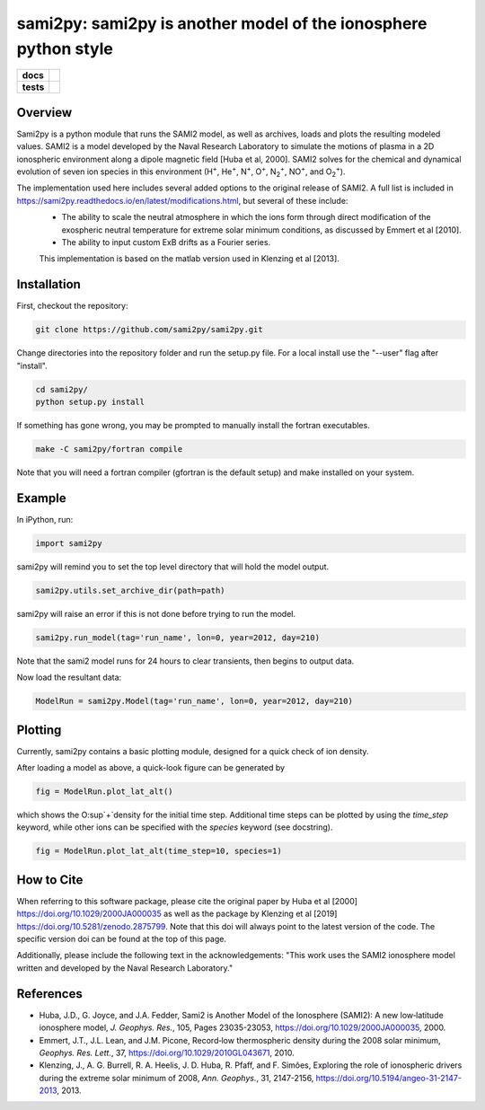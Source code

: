 sami2py: sami2py is another model of the ionosphere python style
================================================================

.. list-table::
    :stub-columns: 1

    * - docs
      - | |docs| |doi|
    * - tests
      - | |travis| |appveyor|
        | |coveralls| |codecov|
        | |codeclimate| 

.. |docs| image:: https://readthedocs.org/projects/sami2py/badge/?version=latest
    :target: http://sami2py.readthedocs.io/en/latest/?badge=latest
    :alt: Documentation Status

.. |travis| image:: https://travis-ci.com/sami2py/sami2py.svg?branch=master
    :target: https://travis-ci.com/sami2py/sami2py
    :alt: Documentation Status

.. |appveyor| image:: https://ci.appveyor.com/api/projects/status/j36b7x15e2nu1884?svg=true
    :target: https://ci.appveyor.com/project/jklenzing/sami2py
    :alt: Documentation Status

.. |coveralls| image:: https://coveralls.io/repos/github/sami2py/sami2py/badge.svg?branch=master
    :target: https://coveralls.io/github/sami2py/sami2py?branch=master
    :alt: Coverage Status

.. |codecov| image:: https://codecov.io/gh/sami2py/sami2py/branch/master/graph/badge.svg
    :target: https://codecov.io/gh/sami2py/sami2py
    :alt: Coverage Status

.. |codeclimate| image:: https://api.codeclimate.com/v1/badges/306cb2d5c709707f7b64/maintainability
   :target: https://codeclimate.com/github/sami2py/sami2py
   :alt: CodeClimate Quality Status

.. |doi| image:: https://zenodo.org/badge/167871330.svg
  :target: https://zenodo.org/badge/latestdoi/167871330


Overview
--------

Sami2py is a python module that runs the SAMI2 model, as well as archives, loads and plots the resulting modeled values. SAMI2 is a model developed by the Naval Research Laboratory to simulate the motions of plasma in a 2D ionospheric environment along a dipole magnetic field [Huba et al, 2000].  SAMI2 solves for the chemical and dynamical evolution of seven ion species in this environment (H\ :sup:`+`\, He\ :sup:`+`\, N\ :sup:`+`\, O\ :sup:`+`\, N\ :sub:`2`\ :sup:`+`\, NO\ :sup:`+`\, and O\ :sub:`2`\ :sup:`+`\).

The implementation used here includes several added options to the original release of SAMI2.  A full list is included in https://sami2py.readthedocs.io/en/latest/modifications.html, but several of these include:
 - The ability to scale the neutral atmosphere in which the ions form through direct modification of the exospheric neutral temperature for extreme solar minimum conditions, as discussed by Emmert et al [2010].
 - The ability to input custom ExB drifts as a Fourier series.

 This implementation is based on the matlab version used in Klenzing et al [2013].


Installation
------------

First, checkout the repository:

.. code-block:: console

  git clone https://github.com/sami2py/sami2py.git

Change directories into the repository folder and run the setup.py file.  For
a local install use the "--user" flag after "install".

.. code-block:: console

  cd sami2py/
  python setup.py install

If something has gone wrong, you may be prompted to manually install the fortran executables.

.. code-block:: console

  make -C sami2py/fortran compile

Note that you will need a fortran compiler (gfortran is the default setup) and make installed on your system.


Example
-------

In iPython, run:

.. code-block:: python

  import sami2py

sami2py will remind you to set the top level directory that will hold the model output.

.. code-block:: python

  sami2py.utils.set_archive_dir(path=path)

sami2py will raise an error if this is not done before trying to run the model.

.. code-block:: python

  sami2py.run_model(tag='run_name', lon=0, year=2012, day=210)

Note that the sami2 model runs for 24 hours to clear transients, then begins to output data.

Now load the resultant data:

.. code-block:: python

  ModelRun = sami2py.Model(tag='run_name', lon=0, year=2012, day=210)

Plotting
--------

Currently, sami2py contains a basic plotting module, designed for a quick check of ion density.

After loading a model as above, a quick-look figure can be generated by

.. code-block:: python

  fig = ModelRun.plot_lat_alt()

which shows the O\ :sup`+`\ density for the initial time step.  Additional time steps can be plotted by using the *time_step* keyword, while other ions can be specified with the *species* keyword (see docstring).

.. code-block:: python

  fig = ModelRun.plot_lat_alt(time_step=10, species=1)

How to Cite
-----------
When referring to this software package, please cite the original paper by Huba et al [2000] https://doi.org/10.1029/2000JA000035 as well as the package by Klenzing et al [2019] https://doi.org/10.5281/zenodo.2875799. Note that this doi will always point to the latest version of the code.  The specific version doi can be found at the top of this page.

Additionally, please include the following text in the acknowledgements: "This
work uses the SAMI2 ionosphere model written and developed by the Naval Research Laboratory."

References
----------
- Huba, J.D., G. Joyce, and J.A. Fedder, Sami2 is Another Model of the Ionosphere (SAMI2): A new low‐latitude ionosphere model, *J. Geophys. Res.*, 105, Pages 23035-23053, https://doi.org/10.1029/2000JA000035, 2000.
- Emmert, J.T., J.L. Lean, and J.M. Picone, Record‐low thermospheric density during the 2008 solar minimum, *Geophys. Res. Lett.*, 37, https://doi.org/10.1029/2010GL043671, 2010.
- Klenzing, J., A. G. Burrell, R. A. Heelis, J. D. Huba, R. Pfaff, and F. Simões, Exploring the role of ionospheric drivers during the extreme solar minimum of 2008, *Ann. Geophys.*, 31, 2147-2156, https://doi.org/10.5194/angeo-31-2147-2013, 2013.
